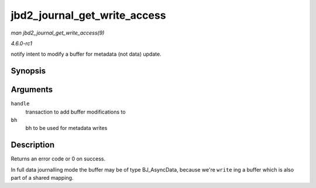 
.. _API-jbd2-journal-get-write-access:

=============================
jbd2_journal_get_write_access
=============================

*man jbd2_journal_get_write_access(9)*

*4.6.0-rc1*

notify intent to modify a buffer for metadata (not data) update.


Synopsis
========

.. c:function:: int jbd2_journal_get_write_access( handle_t * handle, struct buffer_head * bh )

Arguments
=========

``handle``
    transaction to add buffer modifications to

``bh``
    bh to be used for metadata writes


Description
===========

Returns an error code or 0 on success.

In full data journalling mode the buffer may be of type BJ_AsyncData, because we're ``write`` ing a buffer which is also part of a shared mapping.
